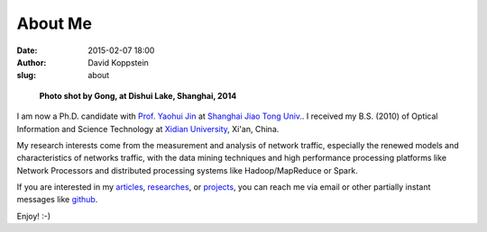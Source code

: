 About Me
########

:date: 2015-02-07 18:00
:author: David Koppstein
:slug: about

.. figure:: koppstein_hp.jpg
   :height: 300
   :width: 450
   :alt: myphoto

   **Photo shot by Gong, at Dishui Lake, Shanghai, 2014**

I am now a Ph.D. candidate with `Prof. Yaohui Jin`_ at `Shanghai Jiao Tong
Univ.`_. I received my B.S. (2010) of Optical Information and Science
Technology at `Xidian University`_, Xi'an, China.

My research interests come from the measurement and analysis of network
traffic, especially the renewed models and characteristics of networks traffic,
with the data mining techniques and high performance processing platforms like
Network Processors and distributed processing systems like Hadoop/MapReduce or Spark.

If you are interested in my `articles`_, `researches`_, or `projects`_, you can
reach me via email or other partially instant messages like `github`_.

Enjoy! :-)


.. _Prof. Yaohui Jin: http://front.sjtu.edu.cn/~jinyh/
.. _Shanghai Jiao Tong Univ.: http://en.sjtu.edu.cn/
.. _Xidian University: http://en.xidian.edu.cn/
.. _github: http://www.github.com/caesar0301
.. _articles: http://hsiamin.com/pages/publications
.. _researches: http://hsiamin.com/pages/researches
.. _projects: http://hsiamin.com/pages/projects
